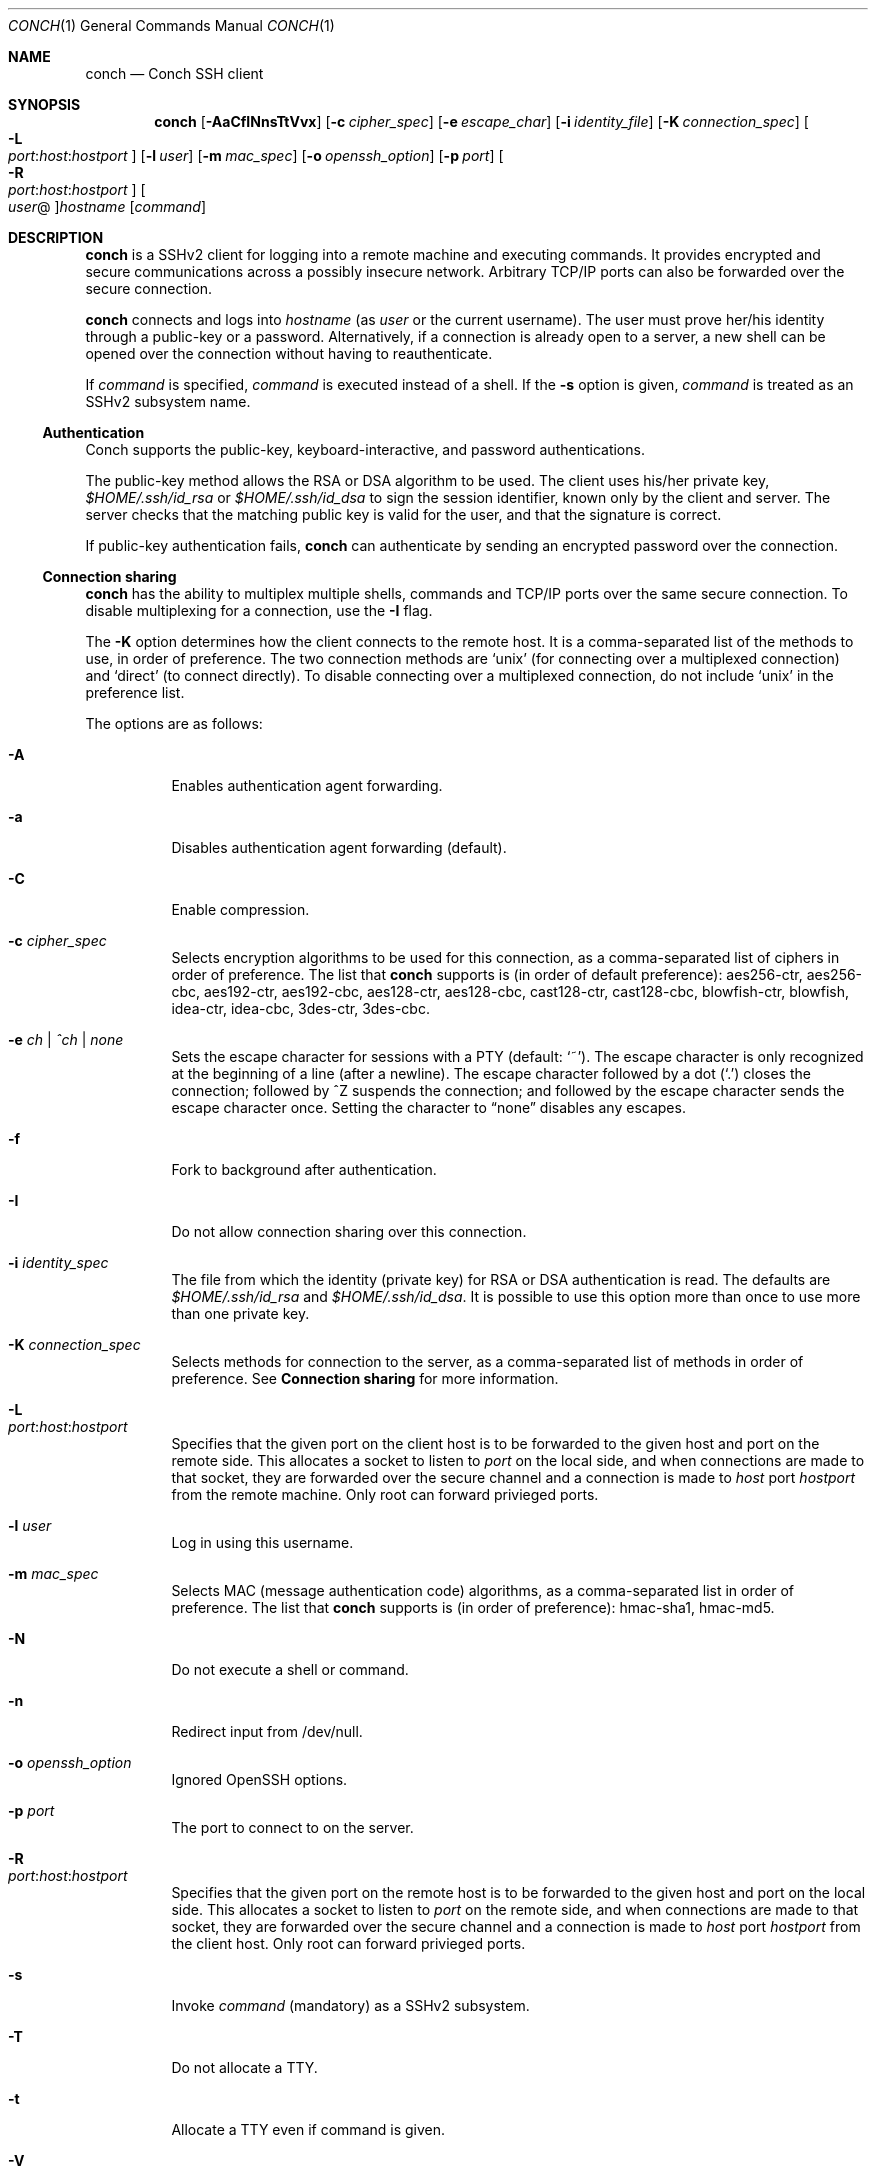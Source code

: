 .Dd May 22, 2004
.Dt CONCH 1
.Os
.Sh NAME
.Nm conch
.Nd Conch SSH client
.Sh SYNOPSIS
.Nm conch
.Op Fl AaCfINnsTtVvx
.Op Fl c Ar cipher_spec
.Op Fl e Ar escape_char
.Op Fl i Ar identity_file
.Op Fl K Ar connection_spec
.Bk -words
.Oo Fl L Xo
.Sm off
.Ar port :
.Ar host :
.Ar hostport
.Sm on
.Xc
.Oc
.Ek
.Op Fl l Ar user
.Op Fl m Ar mac_spec
.Op Fl o Ar openssh_option
.Op Fl p Ar port
.Bk -words
.Oo Fl R Xo
.Sm off
.Ar port :
.Ar host :
.Ar hostport
.Sm on
.Xc
.Oc
.Ek
.Oo Ar user Ns @ Oc Ns Ar hostname
.Op Ar command
.Sh DESCRIPTION
.Nm
is a SSHv2 client for logging into a remote machine and executing commands.  It provides encrypted and secure communications across a possibly insecure network.  Arbitrary TCP/IP ports can also be forwarded over the secure connection.
.Pp 
.Nm
connects and logs into 
.Ar hostname
(as 
.Ar user
or the current username).  The user must prove her/his identity through a public\-key or a password.  Alternatively, if a connection is already open to a server, a new shell can be opened over the connection without having to reauthenticate.
.Pp 
If 
.Ar command
is specified, 
.Ar command
is executed instead of a shell.  If the 
.Fl s
option is given, 
.Ar command
is treated as an SSHv2 subsystem name. 
.Ss Authentication
Conch supports the public-key, keyboard-interactive, and password authentications.
.Pp
The public-key method allows the RSA or DSA algorithm to be used.  The client uses his/her private key,
.Pa $HOME/.ssh/id_rsa
or
.Pa $HOME/.ssh/id_dsa
to sign the session identifier, known only by the client and server.  The server checks that the matching public key is valid for the user, and that the signature is correct.
.Pp
If public-key authentication fails,
.Nm
can authenticate by sending an encrypted password over the connection.
.Ss Connection sharing
.Nm
has the ability to multiplex multiple shells, commands and TCP/IP ports over the same secure connection.  To disable multiplexing for a connection, use the
.Fl I
flag.
.Pp
The
.Fl K
option determines how the client connects to the remote host.  It is a comma-separated list of the methods to use, in order of preference.  The two connection methods are 
.Ql unix
(for connecting over a multiplexed connection) and 
.Ql direct 
(to connect directly).
To disable connecting over a multiplexed connection, do not include
.Ql unix
in the preference list.
.Pp
The options are as follows:
.Bl -tag -width Ds
.It Fl A
Enables authentication agent forwarding.
.It Fl a
Disables authentication agent forwarding (default).
.It Fl C
Enable compression.
.It Fl c Ar cipher_spec
Selects encryption algorithms to be used for this connection, as a comma-separated list of ciphers in order of preference.  The list that
.Nm
supports is (in order of default preference): aes256-ctr, aes256-cbc, aes192-ctr, aes192-cbc, aes128-ctr, aes128-cbc, cast128-ctr, cast128-cbc, blowfish-ctr, blowfish, idea-ctr, idea-cbc, 3des-ctr, 3des-cbc.
.It Fl e Ar ch | ^ch | none
Sets the escape character for sessions with a PTY (default:
.Ql ~ ) .
The escape character is only recognized at the beginning of a line (after a newline).
The escape character followed by a dot
.Pq Ql \&.
closes the connection;
followed by ^Z suspends the connection;
and followed by the escape character sends the escape character once.
Setting the character to
.Dq none
disables any escapes.
.It Fl f
Fork to background after authentication.
.It Fl I
Do not allow connection sharing over this connection.
.It Fl i Ar identity_spec
The file from which the identity (private key) for RSA or DSA authentication is read.
The defaults are
.Pa $HOME/.ssh/id_rsa
and
.Pa $HOME/.ssh/id_dsa . 
It is possible to use this option more than once to use more than one private key.
.It Fl K Ar connection_spec
Selects methods for connection to the server, as a comma-separated list of methods in order of preference.  See
.Cm Connection sharing
for more information.
.It Fl L Xo
.Sm off
.Ar port : host : hostport
.Sm on
.Xc
Specifies that the given port on the client host is to be forwarded to the given host and port on the remote side.  This allocates a socket to listen to
.Ar port 
on the local side, and when connections are made to that socket, they are forwarded over the secure channel and a connection is made to
.Ar host
port
.Ar hostport
from the remote machine.
Only root can forward privieged ports.
.It Fl l Ar user
Log in using this username.
.It Fl m Ar mac_spec
Selects MAC (message authentication code) algorithms, as a comma-separated list in order of preference.  The list that
.Nm
supports is (in order of preference): hmac-sha1, hmac-md5.
.It Fl N
Do not execute a shell or command.
.It Fl n
Redirect input from /dev/null.
.It Fl o Ar openssh_option
Ignored OpenSSH options.
.It Fl p Ar port
The port to connect to on the server.
.It Fl R Xo
.Sm off
.Ar port : host : hostport
.Sm on
.Xc
Specifies that the given port on the remote host is to be forwarded to the given host and port on the local side.  This allocates a socket to listen to
.Ar port 
on the remote side, and when connections are made to that socket, they are forwarded over the secure channel and a connection is made to
.Ar host
port
.Ar hostport
from the client host.
Only root can forward privieged ports.
.It Fl s
Invoke
.Ar command
(mandatory) as a SSHv2 subsystem.
.It Fl T
Do not allocate a TTY.
.It Fl t
Allocate a TTY even if command is given.
.It Fl V
Display version number only.
.It Fl v
Log to stderr.
.It Fl x
Disable X11 connection forwarding (default).
.El
.Sh AUTHOR
Written by Paul Swartz <z3p@twistedmatrix.com>.
.Sh "REPORTING BUGS"
Report bugs to <twisted\-python@twistedmatrix.com>.
.Sh COPYRIGHT
Copyright \(co 2002 Matthew W. Lefkowitz
.br 
This is free software; see the source for copying conditions.  There is NO
warranty; not even for MERCHANTABILITY or FITNESS FOR A PARTICULAR PURPOSE.
.Sh SEE ALSO
ssh(1)
